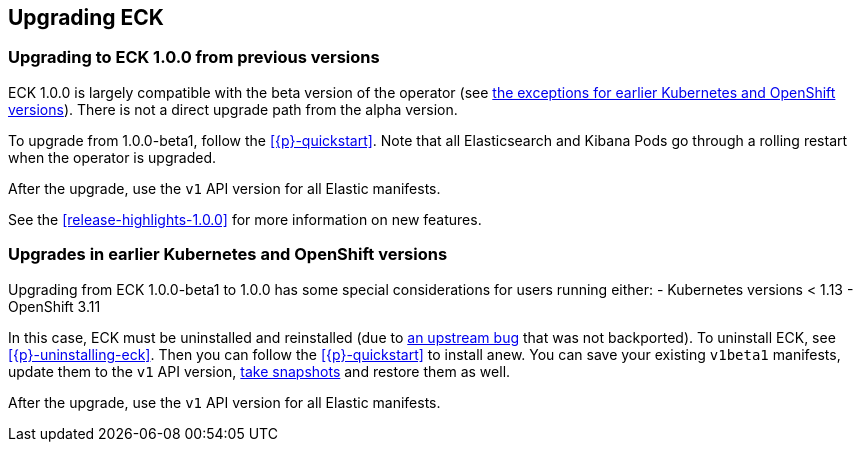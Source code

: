 :page_id: upgrading-eck
ifdef::env-github[]
****
link:https://www.elastic.co/guide/en/cloud-on-k8s/master/k8s-{page_id}.html[View this document on the Elastic website]
****
endif::[]
[id="{p}-{page_id}"]
== Upgrading ECK

[float]
[id="{p}-ga-upgrade"]
=== Upgrading to ECK 1.0.0 from previous versions

ECK 1.0.0 is largely compatible with the beta version of the operator (see <<{p}-ga-openshift,the exceptions for earlier Kubernetes and OpenShift versions>>). There is not a direct upgrade path from the alpha version.

To upgrade from 1.0.0-beta1, follow the <<{p}-quickstart>>. Note that all Elasticsearch and Kibana Pods go through a rolling restart when the operator is upgraded.

After the upgrade, use the `v1` API version for all Elastic manifests.

See the <<release-highlights-1.0.0>> for more information on new features.

[float]
[id="{p}-ga-openshift"]
=== Upgrades in earlier Kubernetes and OpenShift versions

Upgrading from ECK 1.0.0-beta1 to 1.0.0 has some special considerations for users running either:
- Kubernetes versions < 1.13
- OpenShift 3.11

In this case, ECK must be uninstalled and reinstalled (due to link:https://github.com/kubernetes/kubernetes/issues/73752[an upstream bug] that was not backported). To uninstall ECK, see <<{p}-uninstalling-eck>>. Then you can follow the <<{p}-quickstart>> to install anew. You can save your existing `v1beta1` manifests, update them to the `v1` API version, <<{p}-snapshots,take snapshots>> and restore them as well.

After the upgrade, use the `v1` API version for all Elastic manifests.
